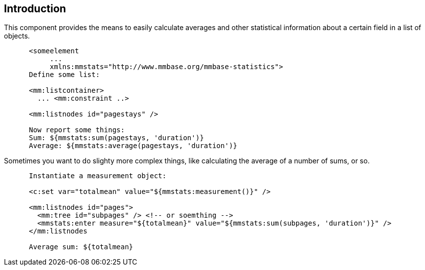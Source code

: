 == Introduction

This component provides the means to easily calculate averages and other
statistical information about a certain field in a list of objects.

....
      <someelement
           ...
           xmlns:mmstats="http://www.mmbase.org/mmbase-statistics">
      Define some list:

      <mm:listcontainer>
        ... <mm:constraint ..>

      <mm:listnodes id="pagestays" />

      Now report some things:
      Sum: ${mmstats:sum(pagestays, 'duration')}
      Average: ${mmstats:average(pagestays, 'duration')}

      
      
....

Sometimes you want to do slighty more complex things, like calculating
the average of a number of sums, or so.

....
      Instantiate a measurement object:

      <c:set var="totalmean" value="${mmstats:measurement()}" />

      <mm:listnodes id="pages">
        <mm:tree id="subpages" /> <!-- or soemthing -->
        <mmstats:enter measure="${totalmean}" value="${mmstats:sum(subpages, 'duration')}" />
      </mm:listnodes

      Average sum: ${totalmean}

      
      
....
